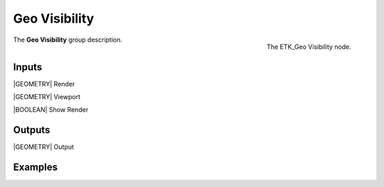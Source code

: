 .. index:: Utilities; Geo Visibility
.. _etk-utilities-geo_visibility:

***************
 Geo Visibility
***************

.. figure:: /images/nodes-geo_visibility.png
   :align: right

   The ETK_Geo Visibility node.

The **Geo Visibility** group description.


Inputs
=======

|GEOMETRY| Render

|GEOMETRY| Viewport

|BOOLEAN| Show Render


Outputs
========

|GEOMETRY| Output


Examples
========

.. todo:: Add example for ETK_Geo Visibility
